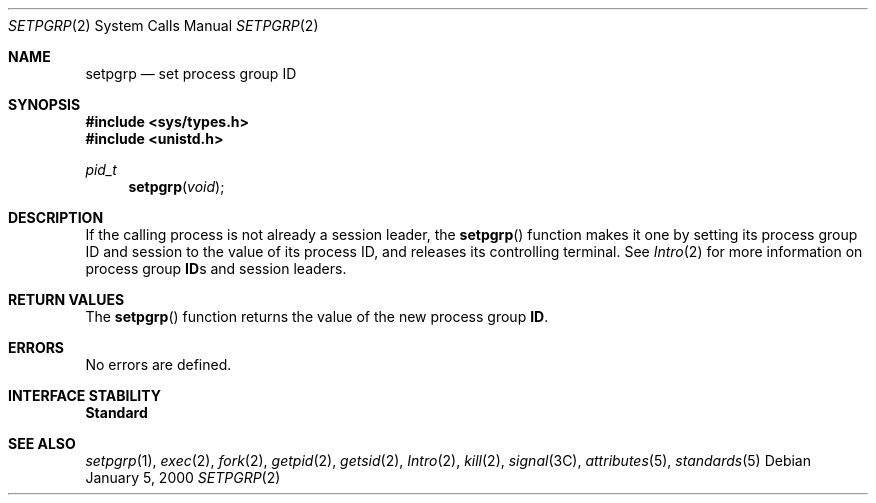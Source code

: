 .\"
.\" The contents of this file are subject to the terms of the
.\" Common Development and Distribution License (the "License").
.\" You may not use this file except in compliance with the License.
.\"
.\" You can obtain a copy of the license at usr/src/OPENSOLARIS.LICENSE
.\" or http://www.opensolaris.org/os/licensing.
.\" See the License for the specific language governing permissions
.\" and limitations under the License.
.\"
.\" When distributing Covered Code, include this CDDL HEADER in each
.\" file and include the License file at usr/src/OPENSOLARIS.LICENSE.
.\" If applicable, add the following below this CDDL HEADER, with the
.\" fields enclosed by brackets "[]" replaced with your own identifying
.\" information: Portions Copyright [yyyy] [name of copyright owner]
.\"
.\"
.\" Copyright 1989 AT&T
.\" Copyright (c) 2000, Sun Microsystems, Inc. All Rights Reserved
.\"
.Dd January 5, 2000
.Dt SETPGRP 2
.Os
.Sh NAME
.Nm setpgrp
.Nd set process group ID
.Sh SYNOPSIS
.In sys/types.h
.In unistd.h
.Ft pid_t
.Fn setpgrp void
.Sh DESCRIPTION
If the calling process is not already a session leader, the
.Fn setpgrp
function makes it one by setting its process group ID and session to the value
of its process ID, and releases its controlling terminal.
See
.Xr Intro 2
for more information on process group
.Sy ID Ns s
and session leaders.
.Sh RETURN VALUES
The
.Fn setpgrp
function returns the value of the new process group
.Sy ID .
.Sh ERRORS
No errors are defined.
.Sh INTERFACE STABILITY
.Sy Standard
.Sh SEE ALSO
.Xr setpgrp 1 ,
.Xr exec 2 ,
.Xr fork 2 ,
.Xr getpid 2 ,
.Xr getsid 2 ,
.Xr Intro 2 ,
.Xr kill 2 ,
.Xr signal 3C ,
.Xr attributes 5 ,
.Xr standards 5
